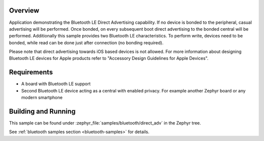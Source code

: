 .. zephyr:code-sample:: ble_direct_adv
   :name: Direct Advertising
   :relevant-api: bluetooth

   Advertise directly to a bonded central device.

Overview
********

Application demonstrating the Bluetooth LE Direct Advertising capability. If no device is bonded
to the peripheral, casual advertising will be performed. Once bonded, on every subsequent
boot direct advertising to the bonded central will be performed. Additionally this sample
provides two Bluetooth LE characteristics. To perform write, devices need to be bonded, while read
can be done just after connection (no bonding required).

Please note that direct advertising towards iOS based devices is not allowed.
For more information about designing Bluetooth LE devices for Apple products refer to
"Accessory Design Guidelines for Apple Devices".

Requirements
************

* A board with Bluetooth LE support
* Second Bluetooth LE device acting as a central with enabled privacy. For example another Zephyr board
  or any modern smartphone

Building and Running
********************

This sample can be found under :zephyr_file:`samples/bluetooth/direct_adv` in the
Zephyr tree.

See :ref:`bluetooth samples section <bluetooth-samples>` for details.
